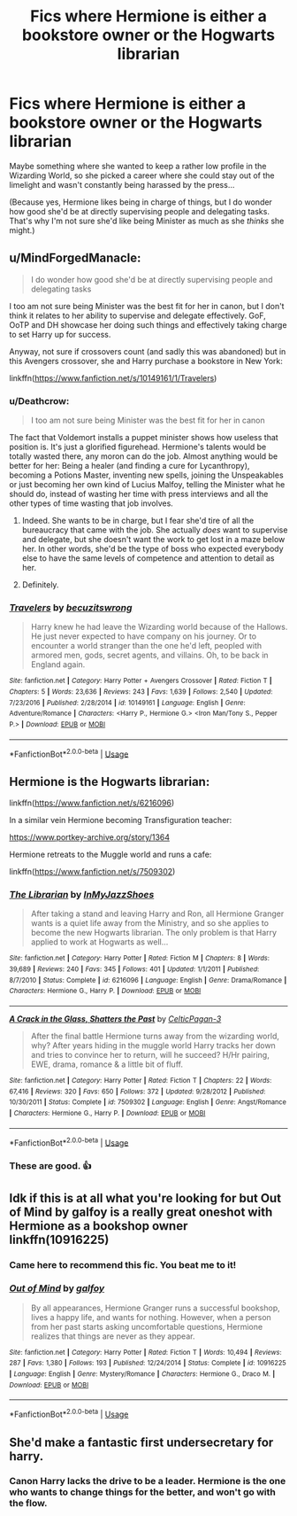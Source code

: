 #+TITLE: Fics where Hermione is either a bookstore owner or the Hogwarts librarian

* Fics where Hermione is either a bookstore owner or the Hogwarts librarian
:PROPERTIES:
:Author: MolochDhalgren
:Score: 6
:DateUnix: 1526953286.0
:DateShort: 2018-May-22
:FlairText: Request
:END:
Maybe something where she wanted to keep a rather low profile in the Wizarding World, so she picked a career where she could stay out of the limelight and wasn't constantly being harassed by the press...

(Because yes, Hermione likes being in charge of things, but I do wonder how good she'd be at directly supervising people and delegating tasks. That's why I'm not sure she'd like being Minister as much as she /thinks/ she might.)


** u/MindForgedManacle:
#+begin_quote
  I do wonder how good she'd be at directly supervising people and delegating tasks
#+end_quote

I too am not sure being Minister was the best fit for her in canon, but I don't think it relates to her ability to supervise and delegate effectively. GoF, OoTP and DH showcase her doing such things and effectively taking charge to set Harry up for success.

Anyway, not sure if crossovers count (and sadly this was abandoned) but in this Avengers crossover, she and Harry purchase a bookstore in New York:

linkffn([[https://www.fanfiction.net/s/10149161/1/Travelers]])
:PROPERTIES:
:Author: MindForgedManacle
:Score: 5
:DateUnix: 1526957262.0
:DateShort: 2018-May-22
:END:

*** u/Deathcrow:
#+begin_quote
  I too am not sure being Minister was the best fit for her in canon
#+end_quote

The fact that Voldemort installs a puppet minister shows how useless that position is. It's just a glorified figurehead. Hermione's talents would be totally wasted there, any moron can do the job. Almost anything would be better for her: Being a healer (and finding a cure for Lycanthropy), becoming a Potions Master, inventing new spells, joining the Unspeakables or just becoming her own kind of Lucius Malfoy, telling the Minister what he should do, instead of wasting her time with press interviews and all the other types of time wasting that job involves.
:PROPERTIES:
:Author: Deathcrow
:Score: 5
:DateUnix: 1527007076.0
:DateShort: 2018-May-22
:END:

**** Indeed. She wants to be in charge, but I fear she'd tire of all the bureaucracy that came with the job. She actually /does/ want to supervise and delegate, but she doesn't want the work to get lost in a maze below her. In other words, she'd be the type of boss who expected everybody else to have the same levels of competence and attention to detail as her.
:PROPERTIES:
:Author: MolochDhalgren
:Score: 2
:DateUnix: 1527020324.0
:DateShort: 2018-May-23
:END:


**** Definitely.
:PROPERTIES:
:Author: MindForgedManacle
:Score: 1
:DateUnix: 1527012890.0
:DateShort: 2018-May-22
:END:


*** [[https://www.fanfiction.net/s/10149161/1/][*/Travelers/*]] by [[https://www.fanfiction.net/u/1405180/becuzitswrong][/becuzitswrong/]]

#+begin_quote
  Harry knew he had leave the Wizarding world because of the Hallows. He just never expected to have company on his journey. Or to encounter a world stranger than the one he'd left, peopled with armored men, gods, secret agents, and villains. Oh, to be back in England again.
#+end_quote

^{/Site/:} ^{fanfiction.net} ^{*|*} ^{/Category/:} ^{Harry} ^{Potter} ^{+} ^{Avengers} ^{Crossover} ^{*|*} ^{/Rated/:} ^{Fiction} ^{T} ^{*|*} ^{/Chapters/:} ^{5} ^{*|*} ^{/Words/:} ^{23,636} ^{*|*} ^{/Reviews/:} ^{243} ^{*|*} ^{/Favs/:} ^{1,639} ^{*|*} ^{/Follows/:} ^{2,540} ^{*|*} ^{/Updated/:} ^{7/23/2016} ^{*|*} ^{/Published/:} ^{2/28/2014} ^{*|*} ^{/id/:} ^{10149161} ^{*|*} ^{/Language/:} ^{English} ^{*|*} ^{/Genre/:} ^{Adventure/Romance} ^{*|*} ^{/Characters/:} ^{<Harry} ^{P.,} ^{Hermione} ^{G.>} ^{<Iron} ^{Man/Tony} ^{S.,} ^{Pepper} ^{P.>} ^{*|*} ^{/Download/:} ^{[[http://www.ff2ebook.com/old/ffn-bot/index.php?id=10149161&source=ff&filetype=epub][EPUB]]} ^{or} ^{[[http://www.ff2ebook.com/old/ffn-bot/index.php?id=10149161&source=ff&filetype=mobi][MOBI]]}

--------------

*FanfictionBot*^{2.0.0-beta} | [[https://github.com/tusing/reddit-ffn-bot/wiki/Usage][Usage]]
:PROPERTIES:
:Author: FanfictionBot
:Score: 2
:DateUnix: 1526957821.0
:DateShort: 2018-May-22
:END:


** Hermione is the Hogwarts librarian:

linkffn([[https://www.fanfiction.net/s/6216096]])

In a similar vein Hermione becoming Transfiguration teacher:

[[https://www.portkey-archive.org/story/1364]]

Hermione retreats to the Muggle world and runs a cafe:

linkffn([[https://www.fanfiction.net/s/7509302]])
:PROPERTIES:
:Author: Deathcrow
:Score: 3
:DateUnix: 1527007372.0
:DateShort: 2018-May-22
:END:

*** [[https://www.fanfiction.net/s/6216096/1/][*/The Librarian/*]] by [[https://www.fanfiction.net/u/1355894/InMyJazzShoes][/InMyJazzShoes/]]

#+begin_quote
  After taking a stand and leaving Harry and Ron, all Hermione Granger wants is a quiet life away from the Ministry, and so she applies to become the new Hogwarts librarian. The only problem is that Harry applied to work at Hogwarts as well...
#+end_quote

^{/Site/:} ^{fanfiction.net} ^{*|*} ^{/Category/:} ^{Harry} ^{Potter} ^{*|*} ^{/Rated/:} ^{Fiction} ^{M} ^{*|*} ^{/Chapters/:} ^{8} ^{*|*} ^{/Words/:} ^{39,689} ^{*|*} ^{/Reviews/:} ^{240} ^{*|*} ^{/Favs/:} ^{345} ^{*|*} ^{/Follows/:} ^{401} ^{*|*} ^{/Updated/:} ^{1/1/2011} ^{*|*} ^{/Published/:} ^{8/7/2010} ^{*|*} ^{/Status/:} ^{Complete} ^{*|*} ^{/id/:} ^{6216096} ^{*|*} ^{/Language/:} ^{English} ^{*|*} ^{/Genre/:} ^{Drama/Romance} ^{*|*} ^{/Characters/:} ^{Hermione} ^{G.,} ^{Harry} ^{P.} ^{*|*} ^{/Download/:} ^{[[http://www.ff2ebook.com/old/ffn-bot/index.php?id=6216096&source=ff&filetype=epub][EPUB]]} ^{or} ^{[[http://www.ff2ebook.com/old/ffn-bot/index.php?id=6216096&source=ff&filetype=mobi][MOBI]]}

--------------

[[https://www.fanfiction.net/s/7509302/1/][*/A Crack in the Glass, Shatters the Past/*]] by [[https://www.fanfiction.net/u/1645314/CelticPagan-3][/CelticPagan-3/]]

#+begin_quote
  After the final battle Hermione turns away from the wizarding world, why? After years hiding in the muggle world Harry tracks her down and tries to convince her to return, will he succeed? H/Hr pairing, EWE, drama, romance & a little bit of fluff.
#+end_quote

^{/Site/:} ^{fanfiction.net} ^{*|*} ^{/Category/:} ^{Harry} ^{Potter} ^{*|*} ^{/Rated/:} ^{Fiction} ^{T} ^{*|*} ^{/Chapters/:} ^{22} ^{*|*} ^{/Words/:} ^{67,416} ^{*|*} ^{/Reviews/:} ^{320} ^{*|*} ^{/Favs/:} ^{650} ^{*|*} ^{/Follows/:} ^{372} ^{*|*} ^{/Updated/:} ^{9/28/2012} ^{*|*} ^{/Published/:} ^{10/30/2011} ^{*|*} ^{/Status/:} ^{Complete} ^{*|*} ^{/id/:} ^{7509302} ^{*|*} ^{/Language/:} ^{English} ^{*|*} ^{/Genre/:} ^{Angst/Romance} ^{*|*} ^{/Characters/:} ^{Hermione} ^{G.,} ^{Harry} ^{P.} ^{*|*} ^{/Download/:} ^{[[http://www.ff2ebook.com/old/ffn-bot/index.php?id=7509302&source=ff&filetype=epub][EPUB]]} ^{or} ^{[[http://www.ff2ebook.com/old/ffn-bot/index.php?id=7509302&source=ff&filetype=mobi][MOBI]]}

--------------

*FanfictionBot*^{2.0.0-beta} | [[https://github.com/tusing/reddit-ffn-bot/wiki/Usage][Usage]]
:PROPERTIES:
:Author: FanfictionBot
:Score: 1
:DateUnix: 1527007393.0
:DateShort: 2018-May-22
:END:


*** These are good. 👍
:PROPERTIES:
:Author: MindForgedManacle
:Score: 1
:DateUnix: 1527012948.0
:DateShort: 2018-May-22
:END:


** Idk if this is at all what you're looking for but Out of Mind by galfoy is a really great oneshot with Hermione as a bookshop owner linkffn(10916225)
:PROPERTIES:
:Author: tectonictigress
:Score: 3
:DateUnix: 1526955785.0
:DateShort: 2018-May-22
:END:

*** Came here to recommend this fic. You beat me to it!
:PROPERTIES:
:Author: Boris_The_Unbeliever
:Score: 2
:DateUnix: 1526956956.0
:DateShort: 2018-May-22
:END:


*** [[https://www.fanfiction.net/s/10916225/1/][*/Out of Mind/*]] by [[https://www.fanfiction.net/u/2812767/galfoy][/galfoy/]]

#+begin_quote
  By all appearances, Hermione Granger runs a successful bookshop, lives a happy life, and wants for nothing. However, when a person from her past starts asking uncomfortable questions, Hermione realizes that things are never as they appear.
#+end_quote

^{/Site/:} ^{fanfiction.net} ^{*|*} ^{/Category/:} ^{Harry} ^{Potter} ^{*|*} ^{/Rated/:} ^{Fiction} ^{T} ^{*|*} ^{/Words/:} ^{10,494} ^{*|*} ^{/Reviews/:} ^{287} ^{*|*} ^{/Favs/:} ^{1,380} ^{*|*} ^{/Follows/:} ^{193} ^{*|*} ^{/Published/:} ^{12/24/2014} ^{*|*} ^{/Status/:} ^{Complete} ^{*|*} ^{/id/:} ^{10916225} ^{*|*} ^{/Language/:} ^{English} ^{*|*} ^{/Genre/:} ^{Mystery/Romance} ^{*|*} ^{/Characters/:} ^{Hermione} ^{G.,} ^{Draco} ^{M.} ^{*|*} ^{/Download/:} ^{[[http://www.ff2ebook.com/old/ffn-bot/index.php?id=10916225&source=ff&filetype=epub][EPUB]]} ^{or} ^{[[http://www.ff2ebook.com/old/ffn-bot/index.php?id=10916225&source=ff&filetype=mobi][MOBI]]}

--------------

*FanfictionBot*^{2.0.0-beta} | [[https://github.com/tusing/reddit-ffn-bot/wiki/Usage][Usage]]
:PROPERTIES:
:Author: FanfictionBot
:Score: 0
:DateUnix: 1526955795.0
:DateShort: 2018-May-22
:END:


** She'd make a fantastic first undersecretary for harry.
:PROPERTIES:
:Author: viol8er
:Score: -2
:DateUnix: 1526977888.0
:DateShort: 2018-May-22
:END:

*** Canon Harry lacks the drive to be a leader. Hermione is the one who wants to change things for the better, and won't go with the flow.
:PROPERTIES:
:Author: Starfox5
:Score: 6
:DateUnix: 1526980878.0
:DateShort: 2018-May-22
:END:
